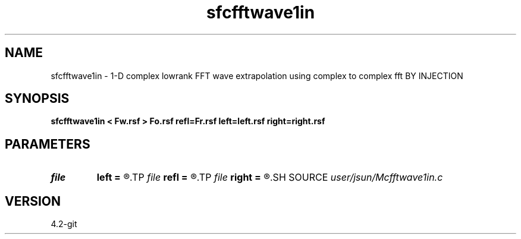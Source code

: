 .TH sfcfftwave1in 1  "APRIL 2023" Madagascar "Madagascar Manuals"
.SH NAME
sfcfftwave1in \- 1-D complex lowrank FFT wave extrapolation using complex to complex fft BY INJECTION
.SH SYNOPSIS
.B sfcfftwave1in < Fw.rsf > Fo.rsf refl=Fr.rsf left=left.rsf right=right.rsf
.SH PARAMETERS
.PD 0
.TP
.I file   
.B left
.B =
.R  	auxiliary input file name
.TP
.I file   
.B refl
.B =
.R  	auxiliary input file name
.TP
.I file   
.B right
.B =
.R  	auxiliary input file name
.SH SOURCE
.I user/jsun/Mcfftwave1in.c
.SH VERSION
4.2-git

